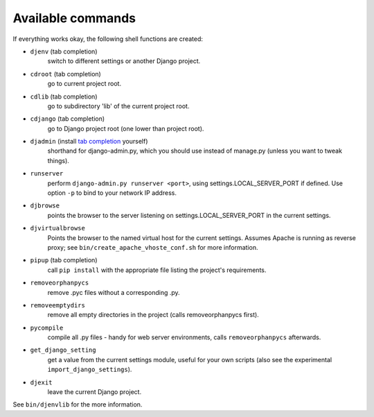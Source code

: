 Available commands
==================

If everything works okay, the following shell functions are created:

* ``djenv`` (tab completion)
                switch to different settings or another Django project.
* ``cdroot`` (tab completion)
                go to current project root.
* ``cdlib`` (tab completion)
                go to subdirectory 'lib' of the current project root.
* ``cdjango`` (tab completion)
                go to Django project root (one lower than project root).
* ``djadmin`` (install `tab completion <http://docs.djangoproject.com/en/dev/ref/django-admin/#bash-completion>`_ yourself)
                shorthand for django-admin.py, which you should use
                instead of manage.py (unless you want to tweak things).
* ``runserver``
                perform ``django-admin.py runserver <port>``, using
                settings.LOCAL_SERVER_PORT if defined. Use option
                ``-p`` to  bind to your network IP address.
* ``djbrowse``
                points the browser to the server listening on
                settings.LOCAL_SERVER_PORT in the current settings.
* ``djvirtualbrowse``
                Points the browser to the named virtual host for the current
                settings. Assumes Apache is running as reverse proxy; see
                ``bin/create_apache_vhoste_conf.sh`` for more information.
* ``pipup`` (tab completion)
                call ``pip install`` with the appropriate file listing
                the project's requirements.
* ``removeorphanpycs``
                remove .pyc files without a corresponding .py.
* ``removeemptydirs``
                remove all empty directories in the project (calls
                removeorphanpycs first).
* ``pycompile``
                compile all .py files - handy for web server
                environments, calls ``removeorphanpycs`` afterwards.
* ``get_django_setting``
                get a value from the current settings
                module, useful for your own scripts (also
                see the experimental ``import_django_settings``).
* ``djexit``
                leave the current Django project.

See ``bin/djenvlib`` for the more information.
